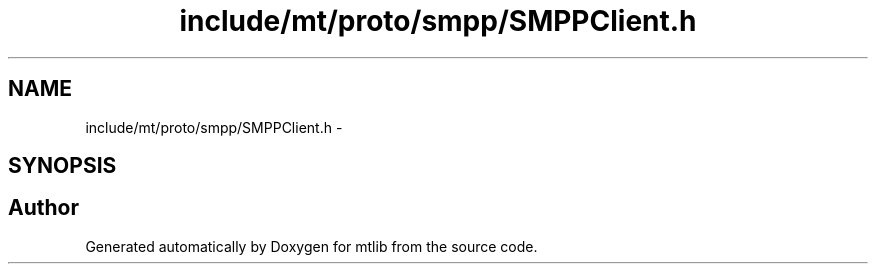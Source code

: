 .TH "include/mt/proto/smpp/SMPPClient.h" 3 "Fri Jan 21 2011" "mtlib" \" -*- nroff -*-
.ad l
.nh
.SH NAME
include/mt/proto/smpp/SMPPClient.h \- 
.SH SYNOPSIS
.br
.PP
.SH "Author"
.PP 
Generated automatically by Doxygen for mtlib from the source code.
